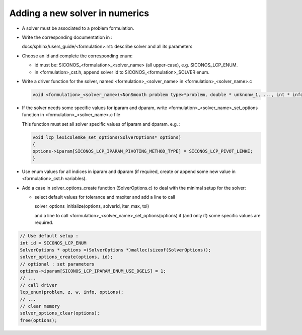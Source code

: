 .. _numerics_solvers:

###############################
Adding a new solver in numerics
###############################

* A solver must be associated to a problem formulation.

* Write the corresponding documentation in :

  docs/sphinx/users_guide/<formulation>.rst: describe solver and all its parameters

  
* Choose an id and complete the corresponding enum:

  * id must be: SICONOS_<formulation>_<solver_name> (all upper-case), e.g. SICONOS_LCP_ENUM.
    
  * in <formulation>_cst.h, append solver id to SICONOS_<formulation>_SOLVER enum.
    

* Write a driver function for the solver, named <formulation>_<solver_name> in <formulation>_<solver_name>.c

  .. code-block:: c

     void <formulation>_<solver_name>(<NonSmooth problem type>*problem, double * unknonw_1, ..., int * info, SolverOptions* options)
  
* If the solver needs some specific values for iparam and dparam, write <formulation>_<solver_name>_set_options function in <formulation>_<solver_name>.c file

  This function must set all solver specific values of iparam and dparam.
  e.g. :

  .. code-block:: 

     void lcp_lexicolemke_set_options(SolverOptions* options)
     {
     options->iparam[SICONOS_LCP_IPARAM_PIVOTING_METHOD_TYPE] = SICONOS_LCP_PIVOT_LEMKE;
     }

  
* Use enum values for all indices in iparam and dparam (if required, create or append some new value in <formulation>_cst.h variables).
  
* Add a case in solver_options_create function (SolverOptions.c) to deal with the minimal setup for the solver:
  
  * select default values for tolerance and maxiter and add a line to
    call

    solver_options_initialize(options, solverId, iter_max, tol)

    and a line to call <formulation>_<solver_name>_set_options(options) if (and only if)
    some specific values are required.




.. code-block:: c

   // Use default setup :
   int id = SICONOS_LCP_ENUM
   SolverOptions * options =(SolverOptions *)malloc(sizeof(SolverOptions));
   solver_options_create(options, id);
   // optional : set parameters
   options->iparam[SICONOS_LCP_IPARAM_ENUM_USE_DGELS] = 1;
   // ...
   // call driver
   lcp_enum(problem, z, w, info, options);
   // ...
   // clear memory
   solver_options_clear(options);
   free(options);
   

